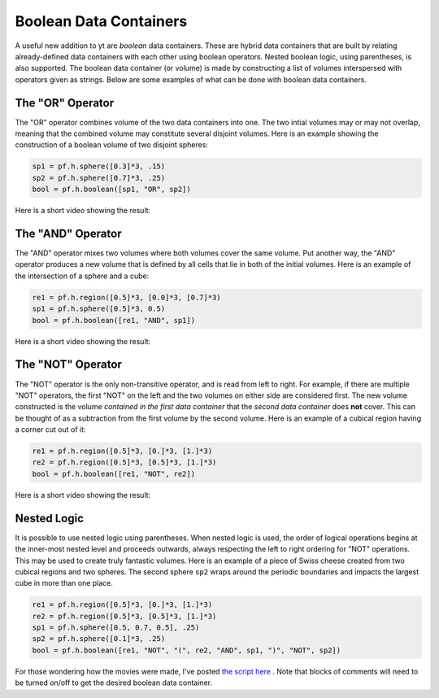 Boolean Data Containers
=======================

.. author: Stephen Skory

.. date: 1320843780.0

A useful new addition to yt are *boolean* data containers. These are hybrid
data containers that are built by relating already-defined data containers with
each other using boolean operators. Nested boolean logic, using parentheses, is
also supported. The boolean data container (or volume) is made by constructing
a list of volumes interspersed with operators given as strings. Below are some
examples of what can be done with boolean data containers.

The "OR" Operator
-----------------

The "OR" operator combines volume of the two data containers into one. The two
intial volumes may or may not overlap, meaning that the combined volume may
constitute several disjoint volumes. Here is an example showing the
construction of a boolean volume of two disjoint spheres:

.. code:: python

   sp1 = pf.h.sphere([0.3]*3, .15)
   sp2 = pf.h.sphere([0.7]*3, .25)
   bool = pf.h.boolean([sp1, "OR", sp2])

Here is a short video showing the result:

.. vimeo:: 31859862

The "AND" Operator
------------------

The "AND" operator mixes two volumes where both volumes cover the same volume.
Put another way, the "AND" operator produces a new volume that is defined by
all cells that lie in both of the initial volumes. Here is an example of the
intersection of a sphere and a cube:


.. code:: python

   re1 = pf.h.region([0.5]*3, [0.0]*3, [0.7]*3)
   sp1 = pf.h.sphere([0.5]*3, 0.5)
   bool = pf.h.boolean([re1, "AND", sp1])

Here is a short video showing the result:

.. vimeo:: 31861314

The "NOT" Operator
------------------

The "NOT" operator is the only non-transitive operator, and is read from left
to right. For example, if there are multiple "NOT" operators, the first "NOT"
on the left and the two volumes on either side are considered first. The new
volume constructed is the volume *contained in the first data container* that
the *second data container* does **not** cover. This can be thought of as a
subtraction from the first volume by the second volume.  Here is an example of
a cubical region having a corner cut out of it:

.. code:: python

   re1 = pf.h.region([0.5]*3, [0.]*3, [1.]*3)
   re2 = pf.h.region([0.5]*3, [0.5]*3, [1.]*3)
   bool = pf.h.boolean([re1, "NOT", re2])

Here is a short video showing the result:

.. vimeo:: 31859691

Nested Logic
------------

It is possible to use nested logic using parentheses. When nested logic is
used, the order of logical operations begins at the inner-most nested level and
proceeds outwards, always respecting the left to right ordering for "NOT"
operations. This may be used to create truly fantastic volumes. Here is an
example of a piece of Swiss cheese created from two cubical regions and two
spheres. The second sphere ``sp2`` wraps around the periodic boundaries and
impacts the largest cube in more than one place.

.. code::

   re1 = pf.h.region([0.5]*3, [0.]*3, [1.]*3)
   re2 = pf.h.region([0.5]*3, [0.5]*3, [1.]*3)
   sp1 = pf.h.sphere([0.5, 0.7, 0.5], .25)
   sp2 = pf.h.sphere([0.1]*3, .25)
   bool = pf.h.boolean([re1, "NOT", "(", re2, "AND", sp1, ")", "NOT", sp2])

.. vimeo:: 31863019

For those wondering how the movies were made, I've posted `the script here
<http://paste.enzotools.org/show/1939/>`_ . Note that blocks of comments will
need to be turned on/off to get the desired boolean data container.
